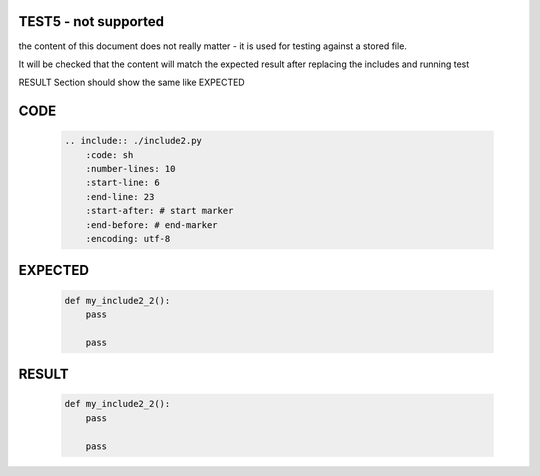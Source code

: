 TEST5 - not supported
=====================

the content of this document does not really matter - it is used for testing against a stored file.

It will be checked that the content will match the expected result after replacing the includes and running test

RESULT Section should show the same like EXPECTED


CODE
====

    .. code-block:: bash

        .. include:: ./include2.py
            :code: sh
            :number-lines: 10
            :start-line: 6
            :end-line: 23
            :start-after: # start marker
            :end-before: # end-marker
            :encoding: utf-8

EXPECTED
========

    .. code-block:: sh

        def my_include2_2():
            pass

            pass


RESULT
======

    .. code-block:: sh

        def my_include2_2():
            pass

            pass
